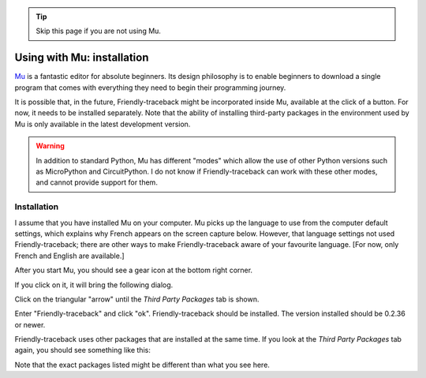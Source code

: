 .. tip::  Skip this page if you are not using Mu.

Using with Mu: installation
===========================

`Mu <https://codewith.mu/>`_ is a fantastic editor for absolute beginners.
Its design philosophy is to enable beginners to download a single
program that comes with everything they need to begin their programming
journey.

It is possible that, in the future, Friendly-traceback might
be incorporated inside Mu, available at the click of a button.
For now, it needs to be installed separately.
Note that the ability of installing third-party packages in the
environment used by Mu is only available in the latest development version.

.. warning::

    In addition to standard Python, Mu has different "modes" which allow
    the use of other Python versions such as MicroPython and CircuitPython.
    I do not know if Friendly-traceback can work with these other
    modes, and cannot provide support for them.

Installation
------------

I assume that you have installed Mu on your computer.
Mu picks up the language to use from the computer default settings,
which explains why French appears on the screen capture below.
However, that language settings not used Friendly-traceback;
there are other ways to make Friendly-traceback aware of your favourite
language. [For now, only French and English are available.]

After you start Mu, you should see a gear icon at the bottom right
corner.

.. image:: images/mu.png
   :scale: 50 %
   :alt: Mu

If you click on it, it will bring the following dialog.

.. image:: images/mu_dialog1.png
   :alt: Mu dialog

Click on the triangular "arrow" until the *Third Party Packages* tab is shown.

.. image:: images/mu_dialog2.png
   :alt: Mu dialog

Enter "Friendly-traceback" and click "ok".  Friendly-traceback should
be installed. The version installed should be 0.2.36 or newer.

.. image:: images/mu_dialog3.png
   :alt: Mu dialog

Friendly-traceback uses other packages that are installed at the same
time. If you look at the *Third Party Packages* tab again, you
should see something like this:

.. image:: images/mu_dialog4.png
   :alt: Mu dialog

Note that the exact packages listed might be different than what you see here.
